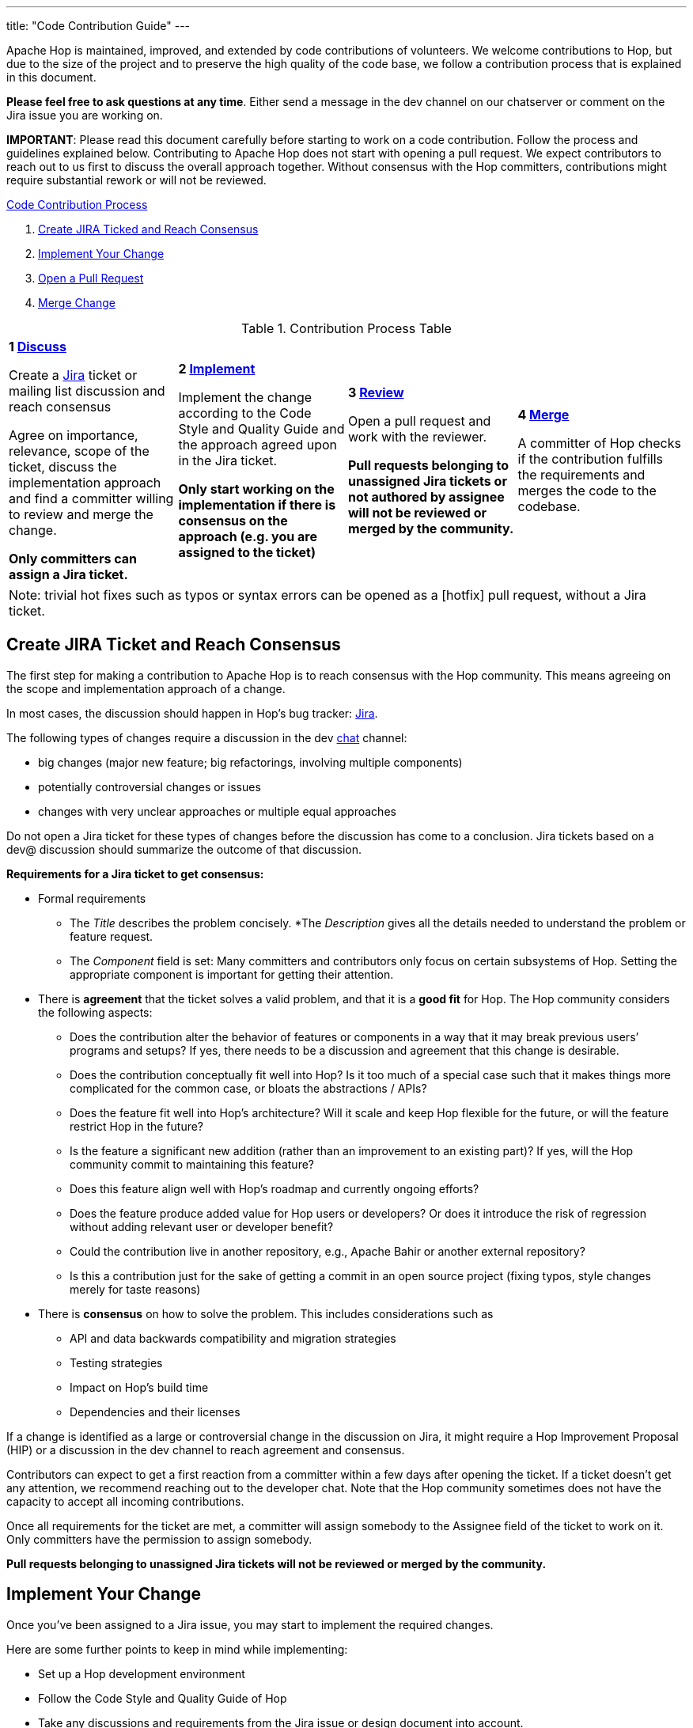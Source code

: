 ---
title: "Code Contribution Guide"
---

Apache Hop is maintained, improved, and extended by code contributions of volunteers. We welcome contributions to Hop, but due to the size of the project and to preserve the high quality of the code base, we follow a contribution process that is explained in this document.

*Please feel free to ask questions at any time*. Either send a message in the dev channel on our chatserver or comment on the Jira issue you are working on.

*IMPORTANT*: Please read this document carefully before starting to work on a code contribution. Follow the process and guidelines explained below. Contributing to Apache Hop does not start with opening a pull request. We expect contributors to reach out to us first to discuss the overall approach together. Without consensus with the Hop committers, contributions might require substantial rework or will not be reviewed.

<<code-contribution-process>>
[%hardbreaks]
. <<create-jira-ticket, Create JIRA Ticked and Reach Consensus>>
. <<implement-change, Implement Your Change>>
. <<open-pull-request, Open a Pull Request>>
. <<merge-change, Merge Change>>

.Contribution Process Table
[width="100%", cols="4"]
|====
|[very big]*1 <<create-jira-ticket, Discuss>>*

Create a https://jira.project-hop.org[Jira] ticket or mailing list discussion and reach consensus

Agree on importance, relevance, scope of the ticket, discuss the implementation approach and find a committer willing to review and merge the change.

*Only committers can assign a Jira ticket.*
|[very big]*2 <<implement-change, Implement>>*

Implement the change according to the Code Style and Quality Guide and the approach agreed upon in the Jira ticket.

*Only start working on the implementation if there is consensus on the approach (e.g. you are assigned to the ticket)*

|[very big]*3 <<open-pull-request, Review>>*

Open a pull request and work with the reviewer.

*Pull requests belonging to unassigned Jira tickets or not authored by assignee will not be reviewed or merged by the community.*

|[very big]*4 <<merge-change, Merge>>*

A committer of Hop checks if the contribution fulfills the requirements and merges the code to the codebase.
|====


[frame=topbot]
|===
|Note: trivial hot fixes such as typos or syntax errors can be opened as a [hotfix] pull request, without a Jira ticket.
|===

anchor:code-contribution-process[Code Contribution Process]

== anchor:create-jira-ticket[]Create JIRA Ticket and Reach Consensus

The first step for making a contribution to Apache Hop is to reach consensus with the Hop community. This means agreeing on the scope and implementation approach of a change.

In most cases, the discussion should happen in Hop’s bug tracker: https://jira.project-hop.org[Jira].

The following types of changes require a discussion in the dev https://chat.project-hop.org[chat] channel:

- big changes (major new feature; big refactorings, involving multiple components)
- potentially controversial changes or issues
- changes with very unclear approaches or multiple equal approaches

Do not open a Jira ticket for these types of changes before the discussion has come to a conclusion. Jira tickets based on a dev@ discussion should summarize the outcome of that discussion.

*Requirements for a Jira ticket to get consensus:*

- Formal requirements
* The _Title_ describes the problem concisely.
*The _Description_ gives all the details needed to understand the problem or feature request.
* The _Component_ field is set: Many committers and contributors only focus on certain subsystems of Hop. Setting the appropriate component is important for getting their attention.
- There is *agreement* that the ticket solves a valid problem, and that it is a *good fit* for Hop. The Hop community considers the following aspects:
* Does the contribution alter the behavior of features or components in a way that it may break previous users’ programs and setups? If yes, there needs to be a discussion and agreement that this change is desirable.
* Does the contribution conceptually fit well into Hop? Is it too much of a special case such that it makes things more complicated for the common case, or bloats the abstractions / APIs?
* Does the feature fit well into Hop's architecture? Will it scale and keep Hop flexible for the future, or will the feature restrict Hop in the future?
* Is the feature a significant new addition (rather than an improvement to an existing part)? If yes, will the Hop community commit to maintaining this feature?
* Does this feature align well with Hop's roadmap and currently ongoing efforts?
* Does the feature produce added value for Hop users or developers? Or does it introduce the risk of regression without adding relevant user or developer benefit?
* Could the contribution live in another repository, e.g., Apache Bahir or another external repository?
* Is this a contribution just for the sake of getting a commit in an open source project (fixing typos, style changes merely for taste reasons)
- There is *consensus* on how to solve the problem. This includes considerations such as
* API and data backwards compatibility and migration strategies
* Testing strategies
* Impact on Hop’s build time
* Dependencies and their licenses

If a change is identified as a large or controversial change in the discussion on Jira, it might require a Hop Improvement Proposal (HIP) or a discussion in the dev channel to reach agreement and consensus.

Contributors can expect to get a first reaction from a committer within a few days after opening the ticket. If a ticket doesn’t get any attention, we recommend reaching out to the developer chat. Note that the Hop community sometimes does not have the capacity to accept all incoming contributions.

Once all requirements for the ticket are met, a committer will assign somebody to the Assignee field of the ticket to work on it. Only committers have the permission to assign somebody.

*Pull requests belonging to unassigned Jira tickets will not be reviewed or merged by the community.*

== anchor:implement-change[]Implement Your Change

Once you’ve been assigned to a Jira issue, you may start to implement the required changes.

Here are some further points to keep in mind while implementing:

- Set up a Hop development environment
- Follow the Code Style and Quality Guide of Hop
- Take any discussions and requirements from the Jira issue or design document into account.
- Do not mix unrelated issues into one contribution.

== anchor:open-pull-request[]Open a Pull Request

Considerations before opening a pull request:

- Make sure that *mvn clean verify* is passing on your changes to ensure that all checks pass, the code builds and that all tests pass.
- Execute the End to End tests of Hop.
- Make sure no unrelated or unnecessary reformatting changes are included.
- Make sure your commit history adheres to the requirements.
- Make sure your change has been rebased to the latest commits in your base branch.
- Make sure the pull request refers to the respective Jira, and that each Jira issue is assigned to exactly one pull request (in case of multiple pull requests for one Jira; resolve that situation first)

Considerations before or right after opening a pull request:
- Make sure that the branch is building successfully on Travis.

Code changes in Hop are reviewed and accepted through GitHub pull requests.

There is a separate guide on how to review a pull request, including our pull request review process. As a code author, you should prepare your pull request to meet all requirements.

== anchor:merge-change[merge-change]Merge Changes

The code will be merged by a committer of Hop once the review is finished. The Jira ticket will be closed afterwards.
